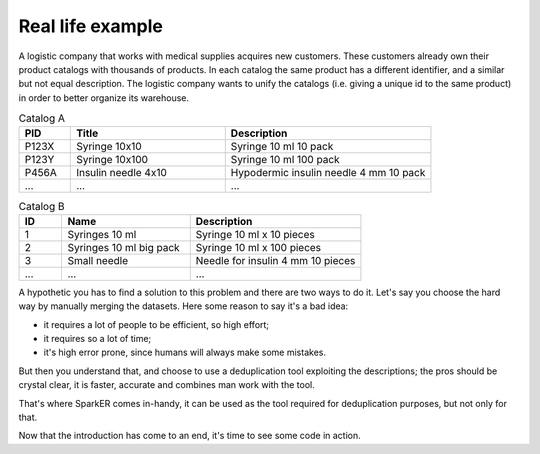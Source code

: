 Real life example
+++++++++++++++++

A logistic company that works with medical supplies acquires
new customers. These customers already own their product catalogs with
thousands of products. In each catalog the same product has a different identifier,
and a similar but not equal description. The logistic company wants to 
unify the catalogs (i.e. giving a unique id to the same product) 
in order to better organize its warehouse.

.. csv-table:: Catalog A
    :header: PID,Title,Description
    :widths: 5,15,20

    P123X,Syringe 10x10,Syringe 10 ml 10 pack
    P123Y,Syringe 10x100,Syringe 10 ml 100 pack
    P456A,Insulin needle 4x10,Hypodermic insulin needle 4 mm 10 pack
    ...,...,...

.. csv-table:: Catalog B
    :header: ID,Name,Description
    :widths: 5,15,20
    
    1,Syringes 10 ml,Syringe 10 ml x 10 pieces
    2,Syringes 10 ml big pack,Syringe 10 ml x 100 pieces
    3,Small needle,Needle for insulin 4 mm 10 pieces
    ...,...,...

A hypothetic you has to find a solution to this problem and there are two ways to do it.
Let's say you choose the hard way by manually merging the datasets.
Here some reason to say it's a bad idea:

* it requires a lot of people to be efficient, so high effort;
* it requires so a lot of time;
* it's high error prone, since humans will always make some mistakes.

But then you understand that, and choose to use a deduplication tool 
exploiting the descriptions; the pros should be crystal clear, it is faster, accurate 
and combines man work with the tool.

That's where SparkER comes in-handy, it can be used as the tool required for deduplication
purposes, but not only for that.

Now that the introduction has come to an end, it's time to see some code in action.




